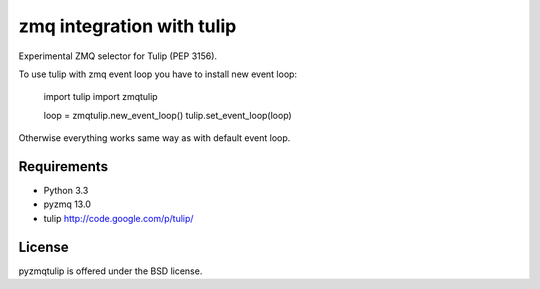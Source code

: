 zmq integration with tulip
==========================

Experimental ZMQ selector for Tulip (PEP 3156).

To use tulip with zmq event loop you have to install new event loop:

   import tulip
   import zmqtulip

   loop = zmqtulip.new_event_loop()
   tulip.set_event_loop(loop)

Otherwise everything works same way as with default event loop.


Requirements
------------

- Python 3.3

- pyzmq 13.0

- tulip http://code.google.com/p/tulip/


License
-------

pyzmqtulip is offered under the BSD license.
